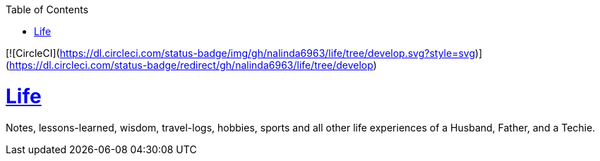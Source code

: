 :imagesdir: images
:page-excerpt: Notes, lessons-learned, wisdom, travel-logs, hobbies, sports and all other life experiences of a Husband, Father, and a Techie.
:page-created-date: 2021-03-04
:page-doctype: article
:page-title: README
:page-tags: [ readme ]
:sectanchors:
:sectlinks:
:toc:

[![CircleCI](https://dl.circleci.com/status-badge/img/gh/nalinda6963/life/tree/develop.svg?style=svg)](https://dl.circleci.com/status-badge/redirect/gh/nalinda6963/life/tree/develop)

= Life

Notes, lessons-learned, wisdom, travel-logs, hobbies, sports and all other life experiences of a Husband, Father, and a Techie.
